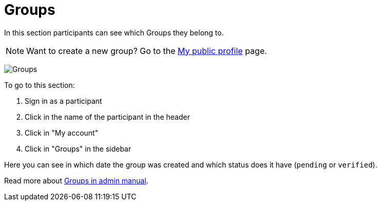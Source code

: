 = Groups

In this section participants can see which Groups they belong to.

NOTE: Want to create a new group? Go to the xref:admin:features/my_public_profile.adoc[My public profile] page.

image:features/my_account/groups.png[Groups]

To go to this section:

. Sign in as a participant
. Click in the name of the participant in the header
. Click in "My account"
. Click in "Groups" in the sidebar

Here you can see in which date the group was created and which status does it have (`pending` or `verified`).

Read more about xref:admin:participants/groups.adoc[Groups in admin manual].